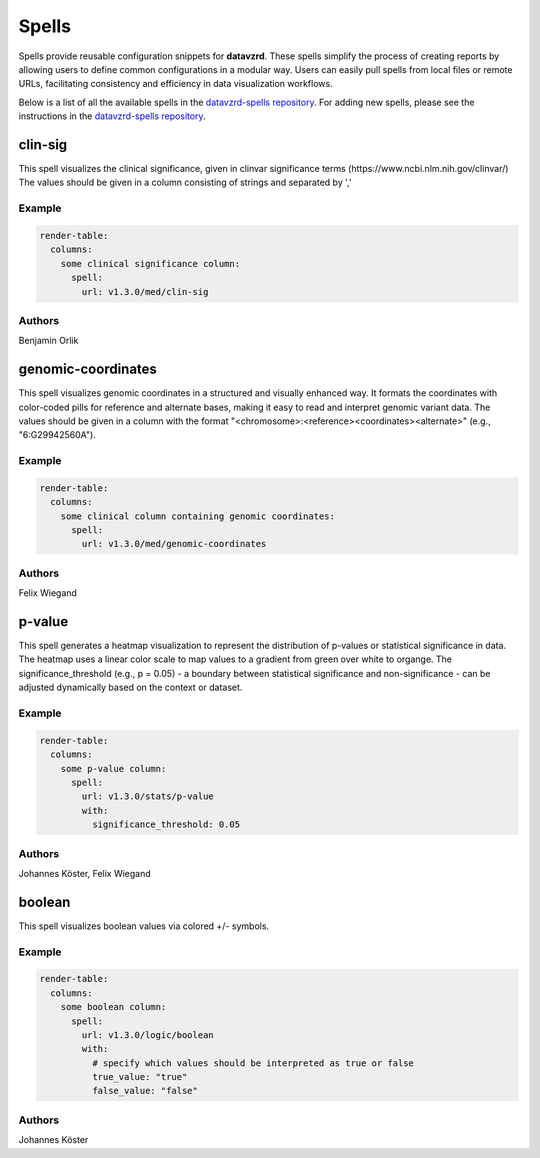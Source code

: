 
******
Spells
******

Spells provide reusable configuration snippets for **datavzrd**.
These spells simplify the process of creating reports by allowing users to define common configurations in a modular way. Users can easily pull spells from local files or remote URLs, facilitating consistency and efficiency in data visualization workflows.

Below is a list of all the available spells in the `datavzrd-spells repository <https://github.com/datavzrd/datavzrd-spells>`__.
For adding new spells, please see the instructions in the `datavzrd-spells repository <https://github.com/datavzrd/datavzrd-spells>`__.


clin-sig
========

.. image:: https://img.shields.io/badge/code-github-blue
  :target: https://github.com/datavzrd/datavzrd-spells/tree/v1.3.0/med/clin-sig

This spell visualizes the clinical significance, given in clinvar significance terms (https\://www.ncbi.nlm.nih.gov/clinvar/)
The values should be given in a column consisting of strings and separated by ','


Example
-------

.. code-block:: yaml



  render-table:
    columns: 
      some clinical significance column:
        spell:
          url: v1.3.0/med/clin-sig

Authors
-------

Benjamin Orlik




genomic-coordinates
===================

.. image:: https://img.shields.io/badge/code-github-blue
  :target: https://github.com/datavzrd/datavzrd-spells/tree/v1.3.0/med/genomic-coordinates

This spell visualizes genomic coordinates in a structured and visually enhanced way.
It formats the coordinates with color-coded pills for reference and alternate bases, making it easy to read and interpret genomic variant data.
The values should be given in a column with the format "<chromosome>\:<reference><coordinates><alternate>" (e.g., "6\:G29942560A").


Example
-------

.. code-block:: yaml



  render-table:
    columns: 
      some clinical column containing genomic coordinates:
        spell:
          url: v1.3.0/med/genomic-coordinates

Authors
-------

Felix Wiegand




p-value
=======

.. image:: https://img.shields.io/badge/code-github-blue
  :target: https://github.com/datavzrd/datavzrd-spells/tree/v1.3.0/stats/p-value

This spell generates a heatmap visualization to represent the distribution of p-values or statistical significance in data.
The heatmap uses a linear color scale to map values to a gradient from green over white to organge.
The significance\_threshold (e.g., p = 0.05) - a boundary between statistical significance and non-significance - can be adjusted dynamically based on the context or dataset.


Example
-------

.. code-block:: yaml



  render-table:
    columns:
      some p-value column:
        spell:
          url: v1.3.0/stats/p-value
          with:
            significance_threshold: 0.05

Authors
-------

Johannes Köster, Felix Wiegand




boolean
=======

.. image:: https://img.shields.io/badge/code-github-blue
  :target: https://github.com/datavzrd/datavzrd-spells/tree/v1.3.0/logic/boolean

This spell visualizes boolean values via colored +/- symbols.


Example
-------

.. code-block:: yaml



  render-table:
    columns:
      some boolean column:
        spell:
          url: v1.3.0/logic/boolean
          with:
            # specify which values should be interpreted as true or false
            true_value: "true"
            false_value: "false"

Authors
-------

Johannes Köster


